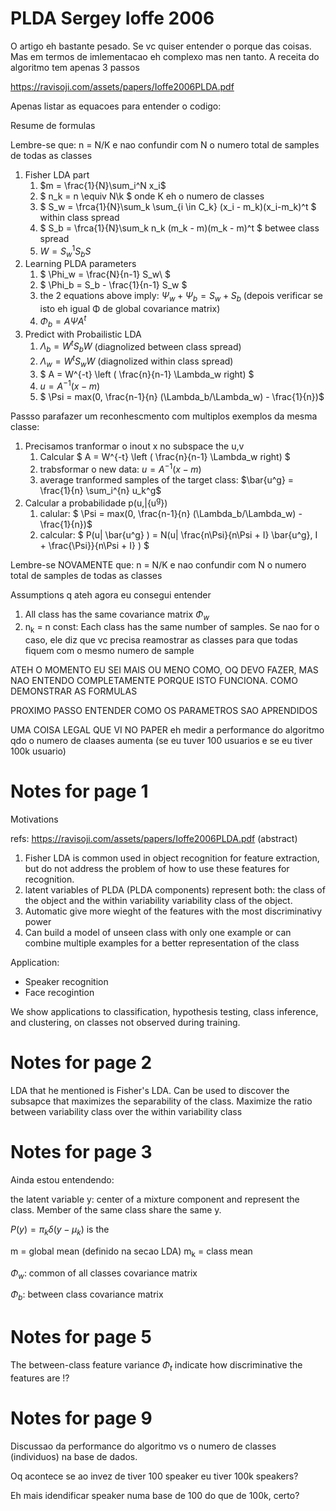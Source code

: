 
* PLDA Sergey Ioffe 2006
  :PROPERTIES:
  :INTERLEAVE_PDF: Ioffe2006PLDA.pdf
  :END:
  
  O artigo eh bastante pesado. Se vc quiser entender o porque das
  coisas. Mas em termos de imlementacao eh complexo mas nen tanto. A
  receita do algoritmo tem apenas 3 passos

  https://ravisoji.com/assets/papers/Ioffe2006PLDA.pdf
  

  Apenas listar as equacoes para entender o codigo:

  Resume de formulas 

  Lembre-se que: n = N/K e nao confundir com N o numero total de
  samples de todas as classes

  1. Fisher LDA part
     1. \(m = \frac{1}{N}\sum_i^N x_i\)
     2. \( n_k = n  \equiv N\k  \) onde K eh o numero de classes
     3. \( S_w = \frca{1}{N}\sum_k \sum_{i \in C_k} (x_i - m_k)(x_i-m_k)^t \) within class spread
     4. \( S_b = \frca{1}{N}\sum_k n_k (m_k - m)(m_k - m)^t \)  betwee class spread
     5. \( W = S_w^1S_bS \)
  2. Learning PLDA parameters
     1. \( \Phi_w = \frac{N}{n-1} S_w\ \)
     2. \( \Phi_b = S_b - \frac{1}{n-1} S_w \)
     3. the 2 equations above imply: \( \Psi_w + \Psi_b = S_w + S_b \) (depois
        verificar se isto eh igual \Phi de global covariance matrix)
     4. \( \Phi_b = A \Psi A^t \)
  3. Predict with Probailistic LDA
     1. \( \Lambda_b = W^tS_b W \) (diagnolized between class spread)
     2. \( \Lambda_w = W^tS_w W \) (diagnolized within class spread)
     3. \( A = W^{-t} \left ( \frac{n}{n-1} \Lambda_w right) \)^{\frac{1}{2}}
     4. \( u = A^{-1} (x - m)\)
     5. \( \Psi = max(0, \frac{n-1}{n} (\Lambda_b/\Lambda_w) - \frac{1}{n})\)
        
  Passso parafazer um reconhescmento com multiplos exemplos da mesma classe:
    
  1. Precisamos tranformar o inout x no subspace the u,v
     1. Calcular \( A = W^{-t} \left ( \frac{n}{n-1} \Lambda_w right) \)^{\frac{1}{2}}
     2. trabsformar o new data: \( u = A^{-1} (x - m)\)
     3. average tranformed samples of the target class: \(\bar{u^g} = \frac{1}{n} \sum_i^{n} u_k^g\)
  2. Calcular a probabilidade p(u,\bar{u^g})
     1. calular: \( \Psi = max(0, \frac{n-1}{n} (\Lambda_b/\Lambda_w) - \frac{1}{n})\)
     2. calcular: \( P(u| \bar{u^g} ) =  N(u| \frac{n\Psi}{n\Psi + I} \bar{u^g}, I + \frac{\Psi}}{n\Psi + I} ) \)


  Lembre-se NOVAMENTE que: n = N/K e nao confundir com N o numero
  total de samples de todas as classes


  Assumptions q ateh agora eu consegui entender

  1. All class has the same covariance matrix \( \Phi_w \)
  2. n_k = n const: Each class has the same number of samples. Se nao
     for o caso, ele diz que vc precisa reamostrar as classes para que
     todas fiquem com o mesmo numero de sample


  ATEH O MOMENTO EU SEI MAIS OU MENO COMO, OQ DEVO FAZER, MAS NAO
  ENTENDO COMPLETAMENTE PORQUE ISTO FUNCIONA. COMO DEMONSTRAR AS
  FORMULAS

  PROXIMO PASSO ENTENDER COMO OS PARAMETROS SAO APRENDIDOS

  UMA COISA LEGAL QUE VI NO PAPER eh medir a performance do algoritmo
  qdo o numero de claases aumenta (se eu tuver 100 usuarios e se eu
  tiver 100k usuario)

  
* Notes for page 1
  :PROPERTIES:
  :interleave_page_note: 1
  :INTERLEAVE_PDF: Ioffe2006PLDA.pdf
  :END:


Motivations

refs: https://ravisoji.com/assets/papers/Ioffe2006PLDA.pdf (abstract)

1. Fisher LDA is common used in object recognition for feature extraction, but do not address the problem of how to use these features for recognition.
2. latent variables of PLDA (PLDA components) represent both: the class of the object and the within variability  variability class of the object.
3. Automatic give more wieght of the features with the most discriminativy power
4. Can build a model of unseen class with only one example or  can combine multiple examples for a better representation of the class

Application:

   * Speaker recognition
   * Face recogintion

   We show applications to classification, hypothesis testing, class
   inference, and clustering, on classes not observed during training.

* Notes for page 2
  :PROPERTIES:
  :interleave_page_note: 2
  :END:

  
LDA that he mentioned is Fisher's LDA. Can be used to discover the
subsapce that maximizes the separability of the class. Maximize the
ratio between variability class over the within variability class

* Notes for page 3
  :PROPERTIES:
  :interleave_page_note: 3
  :END:


Ainda estou entendendo:


the latent variable y: center of a mixture component and represent the
class. Member of the same class share the same y.


\(P(y) = \pi_k \delta(y - \mu_k)\) is the 

m = global mean (definido na secao LDA)
m_k = class mean

\(\Phi_w\): common of all classes covariance matrix


\(\Phi_b\): between class covariance matrix

* Notes for page 5
  :PROPERTIES:
  :interleave_page_note: 5
  :END:

The between-class feature variance \(\Phi_t\) indicate how
discriminative the features are !?

* Notes for page 9
  :PROPERTIES:
  :interleave_page_note: 9
  :END:


Discussao da performance do algoritmo vs o numero de classes (individuos) na base de dados.


Oq acontece se ao invez de tiver 100 speaker eu tiver 100k speakers?

Eh mais idendificar speaker numa base de 100 do que de 100k, certo?

